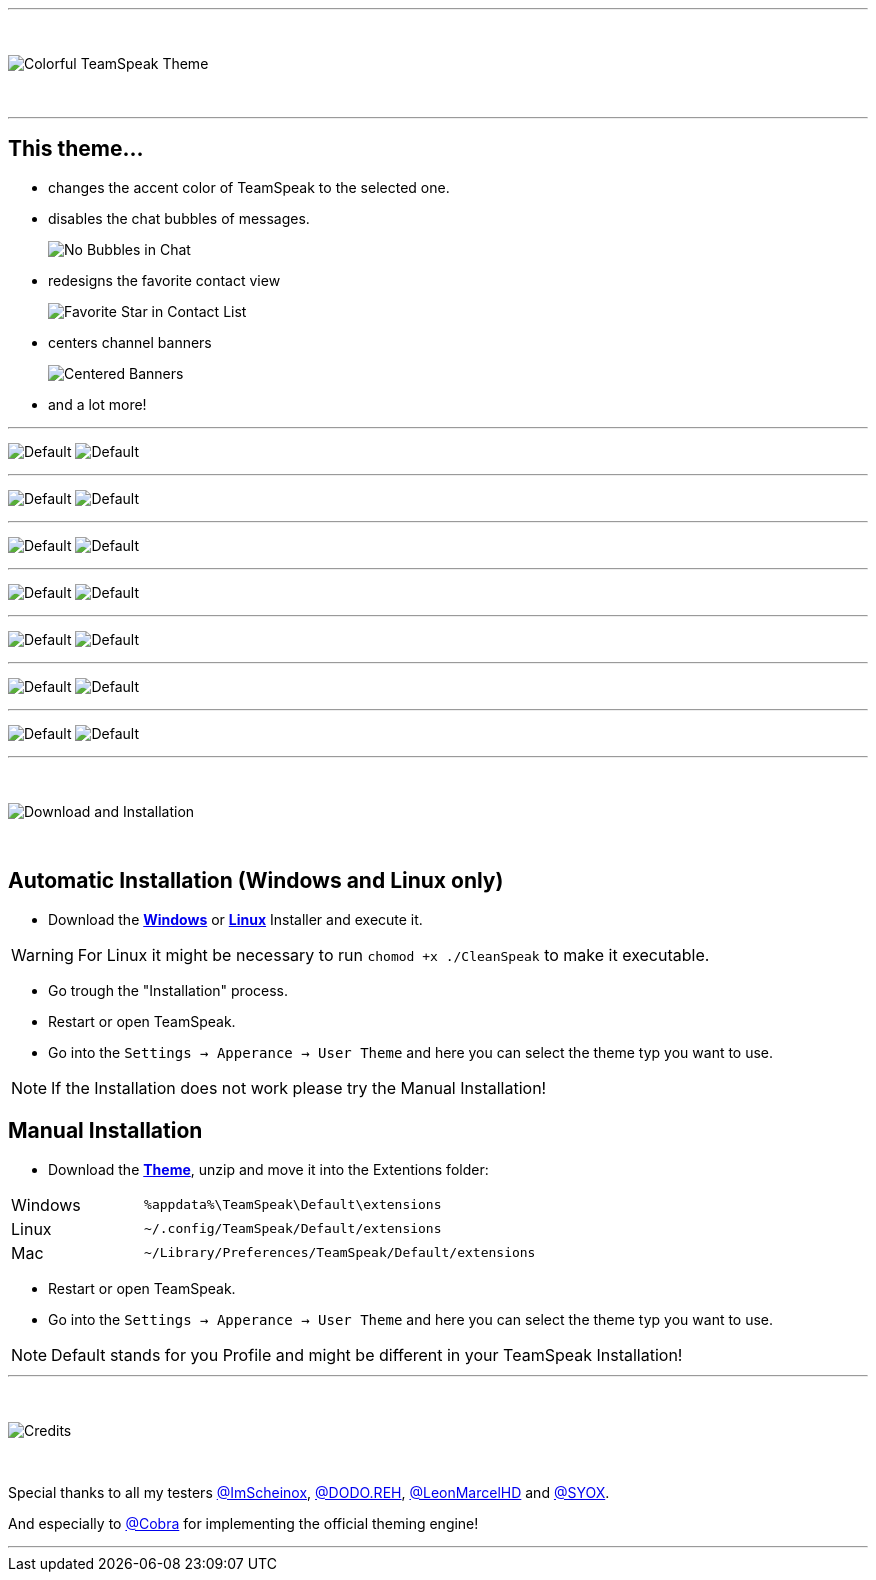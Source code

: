 :icons: font

ifdef::env-github[]
:tip-caption: :bulb:
:warning-caption: :warning:
:caution-caption: :fire:
:important-caption: :exclamation:
:note-caption: :information_source:
endif::[]


ifdef::env-github[]
:imagesdir: https://raw.githubusercontent.com/Gamer92000/CleanSpeak/main/
endif::[]

---
⠀
ifdef::env-github[]
++++
<p align="center">
  <img src="https://raw.githubusercontent.com/Gamer92000/CleanSpeak/main/Resources/TITLE.png">
</p>
++++
endif::[]

ifndef::env-github[]
image::Resources\TITLE.png[Colorful TeamSpeak Theme, align=center]
endif::[]
⠀

---

== This theme…

* changes the accent color of TeamSpeak to the selected one.

* disables the chat bubbles of messages.
+
image:Resources\Chat.png[No Bubbles in Chat]

* redesigns the favorite contact view
+
image:Resources\Star.png[Favorite Star in Contact List]

* centers channel banners
+
image:Resources\Banner.png[Centered Banners]

* and a lot more!

---

image:Resources\CLEAN.png[Default]
image:Resources\default1.png[Default]

---

image:Resources\RED.png[Default]
image:Resources\red1.png[Default]

---

image:Resources\GREEN.png[Default]
image:Resources\green1.png[Default]

---

image:Resources\BLUE.png[Default]
image:Resources\blue1.png[Default]

---

image:Resources\PURPLE.png[Default]
image:Resources\purple1.png[Default]

---

image:Resources\PINK.png[Default]
image:Resources\pink1.png[Default]

---

image:Resources\GAMER.png[Default]
image:Resources\pride1.png[Default]

---

⠀
ifdef::env-github[]
++++
<p align="center">
  <img src="https://raw.githubusercontent.com/Gamer92000/CleanSpeak/main/Resources/Download.png">
</p>
++++
endif::[]

ifndef::env-github[]
image::Resources\Download.png[Download and Installation, align=center]
endif::[]

⠀

== Automatic Installation  (Windows and Linux only)

 * Download the https://github.com/Gamer92000/CleanSpeak/releases/latest/download/CleanSpeak.exe[**Windows**] or https://github.com/Gamer92000/CleanSpeak/releases/latest/download/CleanSpeak[**Linux**] Installer and execute it.

WARNING: For Linux it might be necessary to run ``chomod +x ./CleanSpeak`` to make it executable.

 * Go trough the "Installation" process.

 * Restart or open TeamSpeak.

 * Go into the `Settings -> Apperance -> User Theme` and here you can select the theme typ you want to use.

NOTE: If the Installation does not work please try the Manual Installation!

== Manual Installation

 * Download the https://github.com/Gamer92000/CleanSpeak/releases/latest/download/de.julianimhof.cleanspeak.zip[**Theme**], unzip and move it into the Extentions folder:

[cols="1,3a"]
|===
|Windows| ``%appdata%\TeamSpeak\Default\extensions``
|Linux| ``~/.config/TeamSpeak/Default/extensions``
|Mac| ``~/Library/Preferences/TeamSpeak/Default/extensions``
|===

 * Restart or open TeamSpeak.

 * Go into the `Settings -> Apperance -> User Theme` and here you can select the theme typ you want to use.

NOTE: Default stands for you Profile and might be different in your TeamSpeak Installation!
⠀

---

⠀
ifdef::env-github[]
++++
<p align="center">
  <img src="https://raw.githubusercontent.com/Gamer92000/CleanSpeak/main/Resources/Credis.png">
</p>
++++
endif::[]

ifndef::env-github[]
image::Resources\Credits.png[Credits, align=center]
endif::[]

⠀

Special thanks to all my testers https://community.teamspeak.com/u/imscheinox[@ImScheinox], https://community.teamspeak.com/u/dodo.reh[@DODO.REH], https://community.teamspeak.com/u/leonmarcelhd[@LeonMarcelHD] and https://community.teamspeak.com/u/syox[@SYOX].

And especially to https://community.teamspeak.com/u/cobra[@Cobra] for implementing the official theming engine!


---
